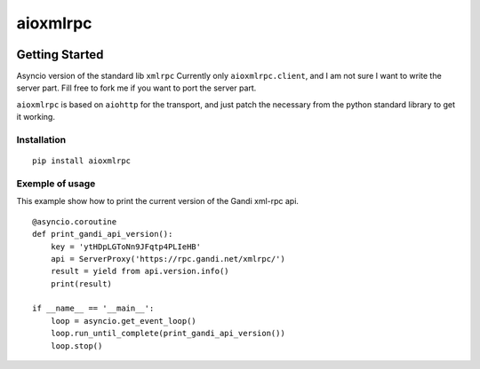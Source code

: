 =========
aioxmlrpc
=========


.. image:: https://travis-ci.org/mardiros/aioxmlrpc.png?branch=master
   :target: https://travis-ci.org/mardiros/aioxmlrpc


Getting Started
===============

Asyncio version of the standard lib ``xmlrpc``
Currently only ``aioxmlrpc.client``, and I am not sure I want to write
the server part. Fill free to fork me if you want to port the server part.

``aioxmlrpc`` is based on ``aiohttp`` for the transport, and just patch
the necessary from the python standard library to get it working.


Installation
------------

::

    pip install aioxmlrpc


Exemple of usage
----------------

This example show how to print the current version of the Gandi xml-rpc api.

::


    @asyncio.coroutine
    def print_gandi_api_version():
        key = 'ytHDpLGToNn9JFqtp4PLIeHB'
        api = ServerProxy('https://rpc.gandi.net/xmlrpc/')
        result = yield from api.version.info()
        print(result)

    if __name__ == '__main__':
        loop = asyncio.get_event_loop()
        loop.run_until_complete(print_gandi_api_version())
        loop.stop()

